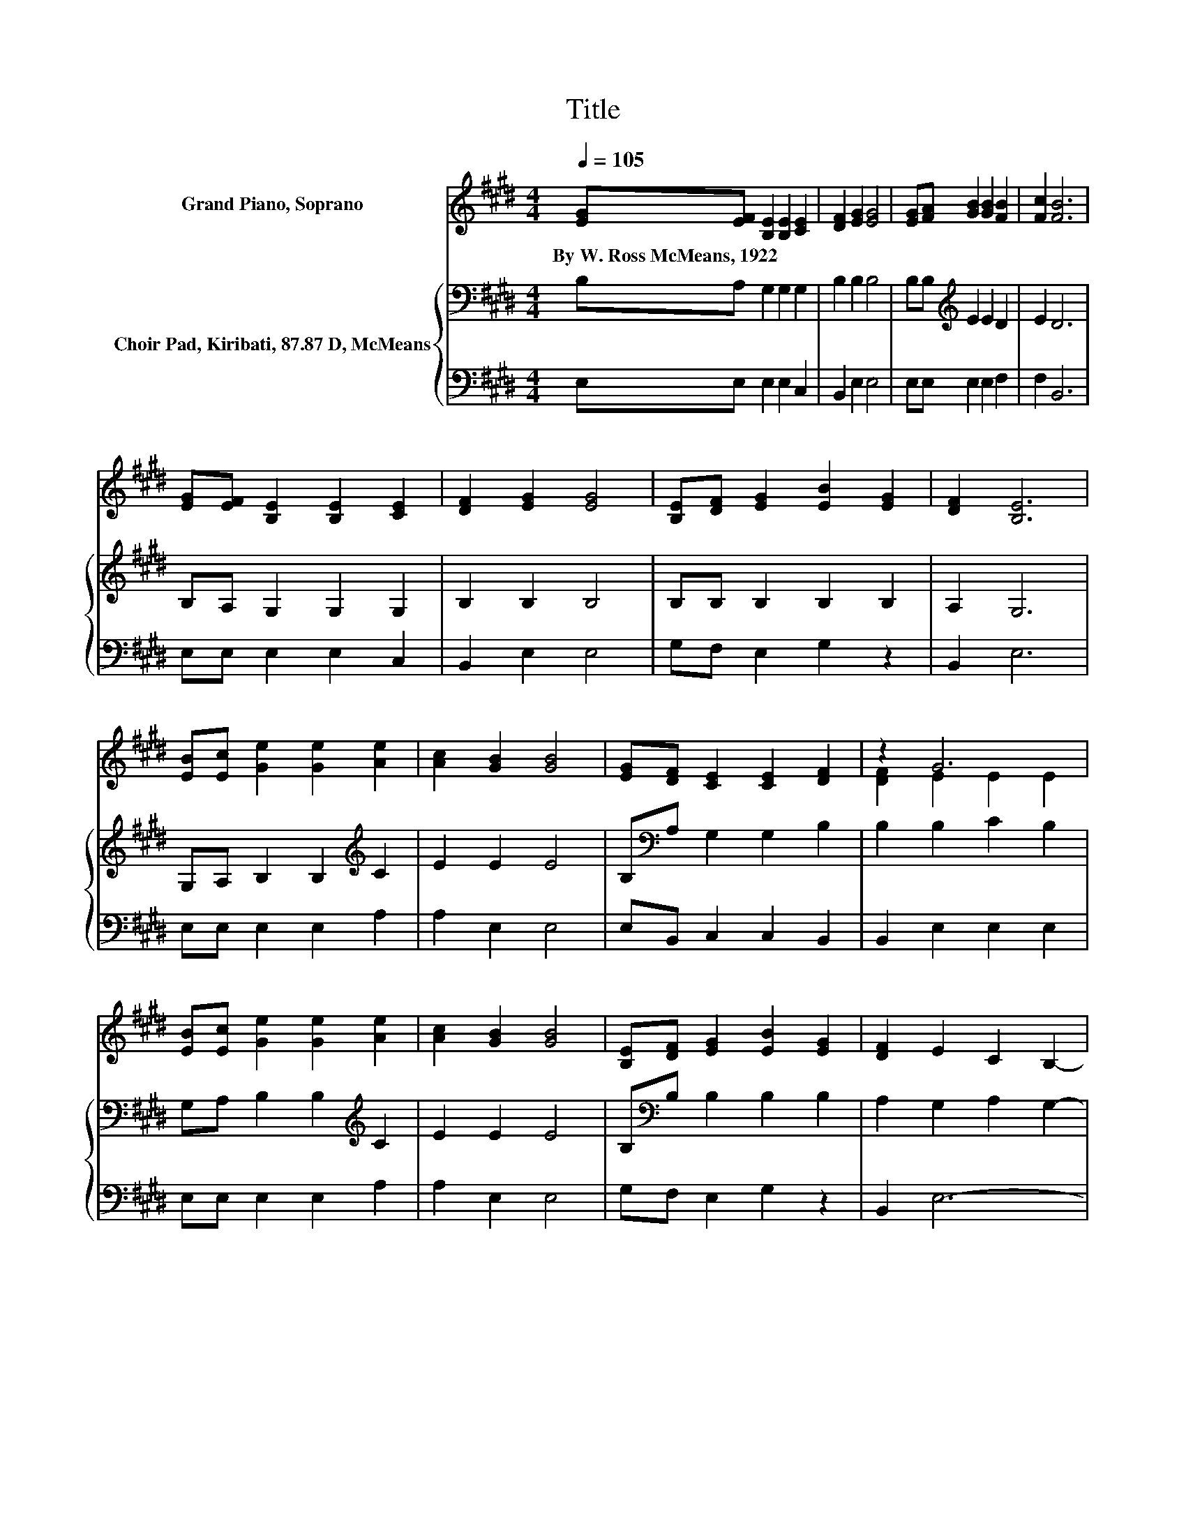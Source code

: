 X:1
T:Title
%%score ( 1 2 ) { 3 | 4 }
L:1/8
Q:1/4=105
M:4/4
K:E
V:1 treble nm="Grand Piano, Soprano"
V:2 treble 
V:3 bass nm="Choir Pad, Kiribati, 87.87 D, McMeans"
V:4 bass 
V:1
 [EG][EF] [B,E]2 [B,E]2 [CE]2 | [DF]2 [EG]2 [EG]4 | [EG][FA] [GB]2 [GB]2 [FB]2 | [Fc]2 [FB]6 | %4
w: By~W.~Ross~McMeans,~1922 * * * *||||
 [EG][EF] [B,E]2 [B,E]2 [CE]2 | [DF]2 [EG]2 [EG]4 | [B,E][DF] [EG]2 [EB]2 [EG]2 | [DF]2 [B,E]6 | %8
w: ||||
 [EB][Ec] [Ge]2 [Ge]2 [Ae]2 | [Ac]2 [GB]2 [GB]4 | [EG][DF] [CE]2 [CE]2 [DF]2 | z2 G6 | %12
w: ||||
 [EB][Ec] [Ge]2 [Ge]2 [Ae]2 | [Ac]2 [GB]2 [GB]4 | [B,E][DF] [EG]2 [EB]2 [EG]2 | [DF]2 E2 C2 B,2- | %16
w: ||||
 B,6 z2 |] %17
w: |
V:2
 x8 | x8 | x8 | x8 | x8 | x8 | x8 | x8 | x8 | x8 | x8 | [DF]2 E2 E2 E2 | x8 | x8 | x8 | x8 | x8 |] %17
V:3
 B,A, G,2 G,2 G,2 | B,2 B,2 B,4 | B,B,[K:treble] E2 E2 D2 | E2 D6 | B,A, G,2 G,2 G,2 | %5
 B,2 B,2 B,4 | B,B, B,2 B,2 B,2 | A,2 G,6 | G,A, B,2 B,2[K:treble] C2 | E2 E2 E4 | %10
 B,[K:bass]A, G,2 G,2 B,2 | B,2 B,2 C2 B,2 | G,A, B,2 B,2[K:treble] C2 | E2 E2 E4 | %14
 B,[K:bass]B, B,2 B,2 B,2 | A,2 G,2 A,2 G,2- | G,6 z2 |] %17
V:4
 E,E, E,2 E,2 C,2 | B,,2 E,2 E,4 | E,E, E,2 E,2 F,2 | F,2 B,,6 | E,E, E,2 E,2 C,2 | B,,2 E,2 E,4 | %6
 G,F, E,2 G,2 z2 | B,,2 E,6 | E,E, E,2 E,2 A,2 | A,2 E,2 E,4 | E,B,, C,2 C,2 B,,2 | %11
 B,,2 E,2 E,2 E,2 | E,E, E,2 E,2 A,2 | A,2 E,2 E,4 | G,F, E,2 G,2 z2 | B,,2 E,6- | E,6 z2 |] %17


